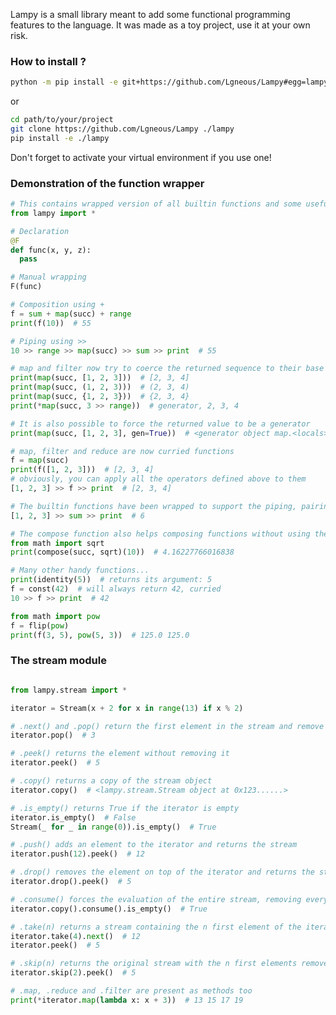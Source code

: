 #+AUTHOR: Julien Chedal-Anglay

Lampy is a small library meant to add some functional programming features to the language.
It was made as a toy project, use it at your own risk.


*** How to install ?

#+BEGIN_SRC bash
python -m pip install -e git+https://github.com/Lgneous/Lampy#egg=lampy
#+END_SRC
or
#+BEGIN_SRC bash
cd path/to/your/project
git clone https://github.com/Lgneous/Lampy ./lampy
pip install -e ./lampy
#+END_SRC

Don't forget to activate your virtual environment if you use one!

*** Demonstration of the function wrapper

#+BEGIN_SRC python
# This contains wrapped version of all builtin functions and some useful functions
from lampy import *

# Declaration
@F
def func(x, y, z):
  pass

# Manual wrapping
F(func)

# Composition using +
f = sum + map(succ) + range
print(f(10))  # 55

# Piping using >>
10 >> range >> map(succ) >> sum >> print  # 55

# map and filter now try to coerce the returned sequence to their base type
print(map(succ, [1, 2, 3]))  # [2, 3, 4]
print(map(succ, (1, 2, 3)))  # (2, 3, 4)
print(map(succ, {1, 2, 3}))  # {2, 3, 4}
print(*map(succ, 3 >> range))  # generator, 2, 3, 4

# It is also possible to force the returned value to be a generator
print(map(succ, [1, 2, 3], gen=True))  # <generator object map.<locals>.<genexpr> at blablabla>

# map, filter and reduce are now curried functions
f = map(succ)
print(f([1, 2, 3]))  # [2, 3, 4]
# obviously, you can apply all the operators defined above to them
[1, 2, 3] >> f >> print  # [2, 3, 4]

# The builtin functions have been wrapped to support the piping, pairing and compose operators
[1, 2, 3] >> sum >> print  # 6

# The compose function also helps composing functions without using the operator, works even with unwrapped functions
from math import sqrt
print(compose(succ, sqrt)(10))  # 4.16227766016838

# Many other handy functions...
print(identity(5))  # returns its argument: 5
f = const(42)  # will always return 42, curried
10 >> f >> print  # 42

from math import pow
f = flip(pow)
print(f(3, 5), pow(5, 3))  # 125.0 125.0
#+END_SRC

*** The stream module

#+BEGIN_SRC python

from lampy.stream import *

iterator = Stream(x + 2 for x in range(13) if x % 2)

# .next() and .pop() return the first element in the stream and remove the element from the iterator
iterator.pop()  # 3

# .peek() returns the element without removing it
iterator.peek()  # 5

# .copy() returns a copy of the stream object
iterator.copy()  # <lampy.stream.Stream object at 0x123......>

# .is_empty() returns True if the iterator is empty
iterator.is_empty()  # False
Stream(_ for _ in range(0)).is_empty()  # True

# .push() adds an element to the iterator and returns the stream
iterator.push(12).peek()  # 12

# .drop() removes the element on top of the iterator and returns the stream
iterator.drop().peek()  # 5

# .consume() forces the evaluation of the entire stream, removing every value in the process
iterator.copy().consume().is_empty()  # True

# .take(n) returns a stream containing the n first element of the iterator, consuming them in the process
iterator.take(4).next()  # 12
iterator.peek()  # 5

# .skip(n) returns the original stream with the n first elements removed
iterator.skip(2).peek()  # 5

# .map, .reduce and .filter are present as methods too
print(*iterator.map(lambda x: x + 3))  # 13 15 17 19
#+END_SRC
